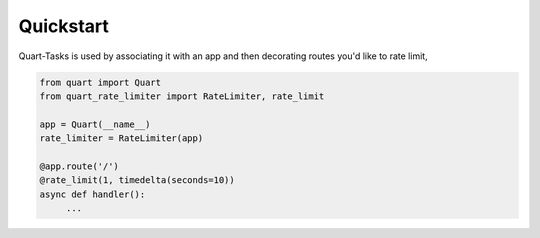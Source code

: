 .. _quickstart:

Quickstart
==========

Quart-Tasks is used by associating it with an app and then decorating
routes you'd like to rate limit,

.. code-block:: python

   from quart import Quart
   from quart_rate_limiter import RateLimiter, rate_limit

   app = Quart(__name__)
   rate_limiter = RateLimiter(app)

   @app.route('/')
   @rate_limit(1, timedelta(seconds=10))
   async def handler():
        ...
